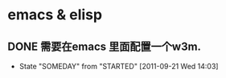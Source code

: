 * emacs & elisp
** DONE 需要在emacs 里面配置一个w3m.
  - State "SOMEDAY"    from "STARTED"    [2011-09-21 Wed 14:03]
